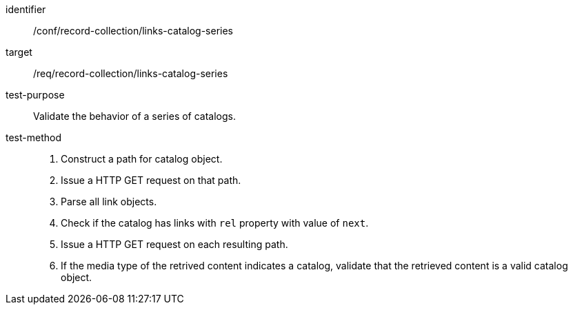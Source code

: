 [[ats_record-collection_links-catalog-series]]

//[width="90%",cols="2,6a"]
//|===
//^|*Abstract Test {counter:ats-id}* |*/conf/record-collection/links-catalog-series*
//^|Test Purpose |Validate the behavior of a series of catalogs.
//^|Requirement |<<req_record-collection_links-catalog-series,/req/record-collection/links-catalog-series>>
//^|Test Method |. Construct a path for catalog object. 
//. Issue a HTTP GET request on that path.
//. Parse all link objects.
//. Check if the catalog has links with `rel` property with value of `next`.
//. Issue a HTTP GET request on each resulting path.
//. If the media type of the retrived content indicates a catalog, validate that the retrieved content is a valid catalog object.
//|===

[abstract_test]
====
[%metadata]
identifier:: /conf/record-collection/links-catalog-series
target:: /req/record-collection/links-catalog-series
test-purpose:: Validate the behavior of a series of catalogs.
test-method::
+
--
. Construct a path for catalog object. 
. Issue a HTTP GET request on that path.
. Parse all link objects.
. Check if the catalog has links with `rel` property with value of `next`.
. Issue a HTTP GET request on each resulting path.
. If the media type of the retrived content indicates a catalog, validate that the retrieved content is a valid catalog object.
--
====